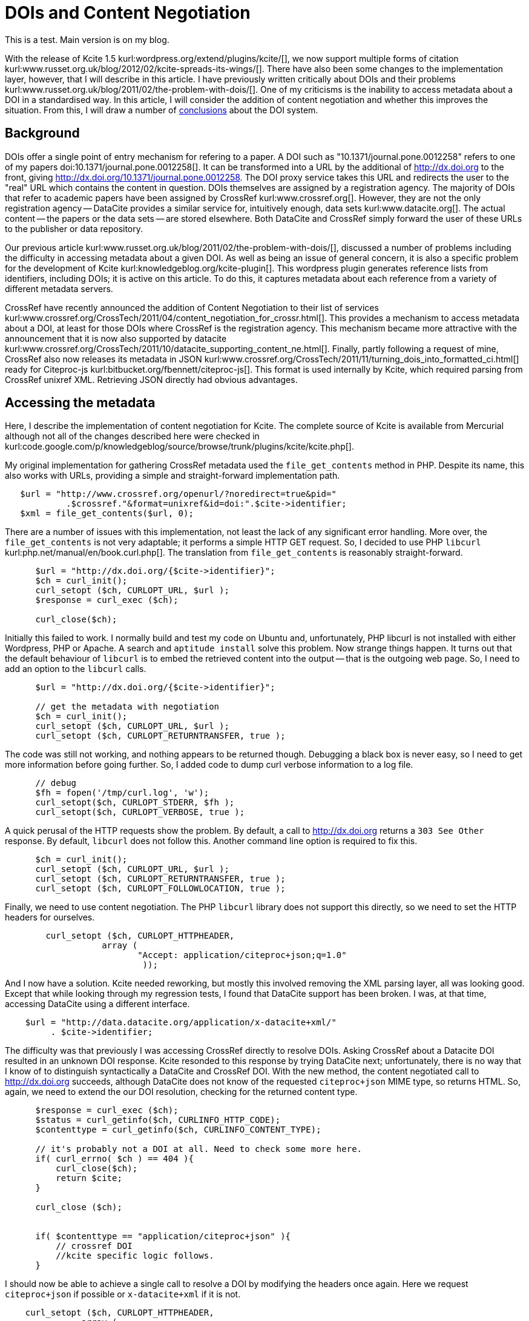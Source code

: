 DOIs and Content Negotiation
============================
:blogpost-status: published
:blogpost-categories: kcite,exemplars
:url-viewed: 2012-04-08

This is a test. Main version is on my blog. 

With the release of Kcite 1.5 kurl:wordpress.org/extend/plugins/kcite/[], we
now support multiple forms of citation
kurl:www.russet.org.uk/blog/2012/02/kcite-spreads-its-wings/[]. There have
also been some changes to the implementation layer, however, that I will
describe in this article. I have previously written critically about DOIs and
their problems kurl:www.russet.org.uk/blog/2011/02/the-problem-with-dois/[].
One of my criticisms is the inability to access metadata about a DOI in a
standardised way. In this article, I will consider the addition of content
negotiation and whether this improves the situation. From this, I will draw a
number of xref:conclusions[conclusions] about the DOI system. 

== Background

DOIs offer a single point of entry mechanism for refering to a paper. A DOI
such as "10.1371/journal.pone.0012258" refers to one of my papers
doi:10.1371/journal.pone.0012258[]. It can be transformed into a URL by the
additional of http://dx.doi.org to the front, giving
http://dx.doi.org/10.1371/journal.pone.0012258. The DOI proxy service takes
this URL and redirects the user to the "real" URL which contains the content
in question. DOIs themselves are assigned by a registration agency. The
majority of DOIs that refer to academic papers have been assigned by CrossRef
kurl:www.crossref.org[]. However, they are not the only registration agency --
DataCite provides a similar service for, intuitively enough, data sets
kurl:www.datacite.org[]. The actual content -- the papers or the data sets --
are stored elsewhere. Both DataCite and CrossRef simply forward the user of
these URLs to the publisher or data repository.

Our previous article
kurl:www.russet.org.uk/blog/2011/02/the-problem-with-dois/[], discussed a
number of problems including the difficulty in accessing metadata about a
given DOI. As well as being an issue of general concern, it is also a specific
problem for the development of Kcite kurl:knowledgeblog.org/kcite-plugin[].
This wordpress plugin generates reference lists from identifiers, including
DOIs; it is active on this article. To do this, it captures metadata about
each reference from a variety of different metadata servers. 

CrossRef have recently announced the addition of Content Negotiation to their
list of services
kurl:www.crossref.org/CrossTech/2011/04/content_negotiation_for_crossr.html[].
This provides a mechanism to access metadata about a DOI, at least for those
DOIs where CrossRef is the registration agency. This mechanism became more
attractive with the announcement that it is now also supported by datacite
kurl:www.crossref.org/CrossTech/2011/10/datacite_supporting_content_ne.html[].
Finally, partly following a request of mine, CrossRef also now releases its
metadata in JSON
kurl:www.crossref.org/CrossTech/2011/11/turning_dois_into_formatted_ci.html[]
ready for Citeproc-js kurl:bitbucket.org/fbennett/citeproc-js[]. This
format is used internally by Kcite, which required parsing from CrossRef
unixref XML. Retrieving JSON directly had obvious advantages. 

== Accessing the metadata

Here, I describe the implementation of content negotiation for Kcite. The
complete source of Kcite is available from Mercurial although not all of the
changes described here were checked in
kurl:code.google.com/p/knowledgeblog/source/browse/trunk/plugins/kcite/kcite.php[]. 

My original implementation for gathering CrossRef metadata used the
+file_get_contents+ method in PHP. Despite its name, this also works with
URLs, providing a simple and straight-forward implementation path. 

[source,php]
----
   $url = "http://www.crossref.org/openurl/?noredirect=true&pid="
            .$crossref."&format=unixref&id=doi:".$cite->identifier;
   $xml = file_get_contents($url, 0);
----

There are a number of issues with this implementation, not least the lack of
any significant error handling. More over, the +file_get_contents+ is not very
adaptable; it performs a simple HTTP GET request. So, I decided to use PHP
+libcurl+ kurl:php.net/manual/en/book.curl.php[]. The translation from
+file_get_contents+ is reasonably straight-forward. 
 

[source,php]
----
      $url = "http://dx.doi.org/{$cite->identifier}";
      $ch = curl_init();
      curl_setopt ($ch, CURLOPT_URL, $url );
      $response = curl_exec ($ch);

      curl_close($ch);
----

Initially this failed to work. I normally build and test my code on Ubuntu
and, unfortunately, PHP libcurl is not installed with either Wordpress, PHP or
Apache. A search and +aptitude install+ solve this problem. Now strange things
happen. It turns out that the default behaviour of +libcurl+ is to embed the
retrieved content into the output -- that is the outgoing web page. So, I
need to add an option to the +libcurl+ calls. 

[source,php]
----
      $url = "http://dx.doi.org/{$cite->identifier}";
          
      // get the metadata with negotiation
      $ch = curl_init();
      curl_setopt ($ch, CURLOPT_URL, $url );
      curl_setopt ($ch, CURLOPT_RETURNTRANSFER, true );     
----

The code was still not working, and nothing appears to be returned though.
Debugging a black box is never easy, so I need to get more information before
going further. So, I added code to dump curl verbose information to a log file. 


[source,php]
----
      // debug
      $fh = fopen('/tmp/curl.log', 'w'); 
      curl_setopt($ch, CURLOPT_STDERR, $fh );
      curl_setopt($ch, CURLOPT_VERBOSE, true );
----

A quick perusal of the HTTP requests show the problem. By default, a call to
http://dx.doi.org returns a +303 See Other+ response. By default, +libcurl+
does not follow this. Another command line option is required to fix this. 
      
[source,php]
----
      $ch = curl_init();
      curl_setopt ($ch, CURLOPT_URL, $url );
      curl_setopt ($ch, CURLOPT_RETURNTRANSFER, true );
      curl_setopt ($ch, CURLOPT_FOLLOWLOCATION, true );
----

Finally, we need to use content negotiation. The PHP +libcurl+ library does
not support this directly, so we need to set the HTTP headers for ourselves.

[source,php]
----
        curl_setopt ($ch, CURLOPT_HTTPHEADER,
                   array (
                          "Accept: application/citeproc+json;q=1.0"
                           ));
----

And I now have a solution. Kcite needed reworking, but mostly this involved
removing the XML parsing layer, all was looking good. Except that while
looking through my regression tests, I found that DataCite support has been
broken. I was, at that time, accessing DataCite using a different interface.

[source,php]
----
    $url = "http://data.datacite.org/application/x-datacite+xml/"
         . $cite->identifier;
----


The difficulty was that previously I was accessing CrossRef directly to
resolve DOIs. Asking CrossRef about a Datacite DOI resulted in an unknown DOI
response. Kcite resonded to this response by trying DataCite next;
unfortunately, there is no way that I know of to distinguish syntactically a
DataCite and CrossRef DOI. With the new method, the content negotiated call to
http://dx.doi.org[] succeeds, although DataCite does not know of the requested
+citeproc+json+ MIME type, so returns HTML. So, again, we need to extend the
our DOI resolution, checking for the returned content type.

[source,php]
----
      $response = curl_exec ($ch);
      $status = curl_getinfo($ch, CURLINFO_HTTP_CODE); 
      $contenttype = curl_getinfo($ch, CURLINFO_CONTENT_TYPE);
      
      // it's probably not a DOI at all. Need to check some more here. 
      if( curl_errno( $ch ) == 404 ){
          curl_close($ch);
          return $cite;
      }            

      curl_close ($ch);
                

      if( $contenttype == "application/citeproc+json" ){
          // crossref DOI
          //kcite specific logic follows. 
      }
----

I should now be able to achieve a single call to resolve a DOI by modifying
the headers once again. Here we request +citeproc+json+ if possible or
+x-datacite+xml+ if it is not. 

[source,php]
----
    curl_setopt ($ch, CURLOPT_HTTPHEADER,
               array (
                     Accept: application/citeproc+json;q=1.0, application/x-datacite+xml;q=0.9
                          ));

----

Unfortunately this fails also. While CrossRef returns +citeproc+json+,
DataCite still returns HTML. Discussions with Karl Ward from CrossRef cleared
up the problem. The content negotiation implementation of both CrossRef and
DataCite was imperfect. DataCite's implementation always tried to return the
first content type; but it doesn't know about +citeproc+json+, hence the HTML.
Meanwhile CrossRef returns only the highest q value, rather than all types.
Ironically, the problem was solved by doing this:

[source,php]
----

    curl_setopt ($ch, CURLOPT_HTTPHEADER,
               array (
                     Accept: application/x-datacite+xml;q=0.9, application/citeproc+json;q=1.0
                          ));

----

Crossref now returns JSON (because it has the highest q value), while datacite
returns XML because it comes first. The final, complete and functioning method
now appears as follows:


[source,php]
----
      $url = "http://dx.doi.org/{$cite->identifier}";
          
      // get the metadata with negotiation
      $ch = curl_init();
      curl_setopt ($ch, CURLOPT_URL, $url );
      curl_setopt ($ch, CURLOPT_RETURNTRANSFER, true );
      curl_setopt ($ch, CURLOPT_FOLLOWLOCATION, true );


      // the order here is important, as both datacite and crossrefs content negotiation is broken. 
      // crossref only return the highest match, but do check other content
      // types. So, should return json. Datacite is broken, so only return the first
      // content type, which should be XML.
      curl_setopt ($ch, CURLOPT_HTTPHEADER,
                   array (
                          "Accept: application/x-datacite+xml;q=0.9, application/citeproc+json;q=1.0"
                          ));
      
      // debug
      //$fh = fopen('/tmp/curl.log', 'w'); 
      //curl_setopt($ch, CURLOPT_STDERR, $fh );
      //curl_setopt($ch, CURLOPT_VERBOSE, true );
      
      $response = curl_exec ($ch);
      $status = curl_getinfo($ch, CURLINFO_HTTP_CODE); 
      $contenttype = curl_getinfo($ch, CURLINFO_CONTENT_TYPE);

      // it's probably not a DOI at all. Need to check some more here. 
      if( curl_errno( $ch ) == 404 ){
          curl_close($ch);
          return $cite;
      }            

      curl_close ($ch);
                

      if( $contenttype == "application/citeproc+json" ){
           // crossref DOI
           // kcite application logic
      }
              
      if( $contenttype == "application/x-datacite+xml" ){
          //datacite DOI
          // kcite application logic
      }
----

== Using the metadata

Although we now have a single point of entry for accessing the metadata about
a DOI, the metadata itself is still not standardised. Although CrossRef has
returned metadata in (nearly!) the form that we are going to use, DataCite has
returned XML conforming to their own schema. We still need to parse this XML.
Fortunately, this is relatively easy in PHP, using the +SimpleXMLElement+
class and xpath. The full code is available, so here I just show the sections
involving xpath, for example, to retrieve the publisher and the title. 

[source,php]
----
    $journalN = $article->xpath( "//publisher"); 
    $titleN = $article->xpath( "//title" );
----

Initial testing suggested this works, sometimes. Unfortunately, I discovered
that this failed for some DataCite DOIs. More solicitous debugging shows the
problem; DataCite returns more than one form of XML. At first sight, the xpath
should work, since the relevant elements are still in the same place. However,
the default namespaces have changed -- DataCite kernel 2.0 XML does not have a
default namespace, while 2.1 and 2.2 do, which breaks the xpath. The situation
is resolved by searching for namespaces, then parameterising the xpath
queries.


[source,php]
----
       $namespaceN = $article->getNamespaces();
       $kn = "";
       if( $namespaceN[ "" ] == "http://datacite.org/schema/kernel-2.2" ){
           $kn = "kn:";
           $article->registerXpathNamespace( "kn", "http://datacite.org/schema/kernel-2.2" );
       }
       
       if( $namespaceN[ "" ] == null ){
           // kernel 2.0 -- no namespace
           // so do nothing.
       }
       
      $journalN = $article->xpath( "//${kn}publisher"); 
      $titleN = $article->xpath( "//${kn}title" );
----

I now have a system capable of gathering bibliographic metadata from a DOI. 

== Discussion

In our original post
kurl:www.russet.org.uk/blog/2011/02/the-problem-with-dois/[], we compared the
situation with bioinformatics identifiers to DOIs. A Uniprot ID, for instance,
such as http://www.uniprot.org/uniprot/P08100, resolves to a protein record
while http://www.uniprot.org/uniprot/P08100.fasta returns the equivalent
protein sequence. Content negotiation offers the possibility of achieving
something similar with DOIs, at least with respect to the metadata if not the
actual content.  

My experience in practice shows that content negotiation does work and is
useful, however, I am unconvinced that it is an ideal solution. From a
theoretical stand point, the use of +Accept+ headers seems nice. But in
practice, it is painful because it is not commonly used. PHP does not support
it, while even PHP with +libcurl+ support requires me to set headers by hand,
as there are no standard methods for doing so. Likewise, with +curl+ on the
command line, as shown in this example from CrossRef
kurl:www.crossref.org/CrossTech/2011/04/content_negotiation_for_crossr.html[]
which retrieves RDF metadata. 

----
curl -D - -L -H   "Accept: application/rdf+xml" "http://dx.doi.org/10.1126/science.1157784" 
----

I would expect a similar experience within Perl, Python or Java; the tools of
choice for a bioinformatician. I cannot email people a link to the metadata
for a paper; I have no idea how you could access the RDF if you were using a
desktop browser, or on a phone. From a personal perspective, I much prefer
the approach offered by DataCite which uses URLs of the form
http://data.datacite.org/application/x-datacite+xml/10.5524/100005 which is
genomic data about Emperor Penguins doi:10.5524/100005[]. Content negotiation
is hard work because although it is standard, being part of the HTTP
specification, it is not common. The fact that neither DataCite nor CrossRef
got their implementation right suggests to me that these are not my problems
alone.

Of course, the DataCite approach is limited to DataCite DOIs, so
http://data.datacite.org/application/x-datacite+xml/10.1371/journal.pone.0012258
returns a failure message. However, this mechanism implemented at
http://dx.doi.org would add a valuable and additional interface; it is
actually very easy to implement, with a simple call to the content negotiated
stack; a form of the PHP described in this post would perform the task well.

My original criticisms of DOIs included the enormous variety of entities that
DOIs actually resolve to: the article in HTML or PDF, an abstract and a
picture, author biographies, or an image of a print out of the front page
kurl:www.russet.org.uk/blog/2011/02/the-problem-with-dois/[]. Unfortunately,
the experience is replicated at the metadata level. With two registration
agencies, I have to deal with 4 different types of schema, although I am
grateful to CrossRef to adding support for the one that I wanted. If I can
managed to do an, admittedly, half-hearted job at integrating this data by
blackbox resolution of a set of DOIs, it would be nice if the International
DOI Foundation could do the job for me. Failing this, a single point of entry
to the documentation for the different registration agencies would help. 

Finally, the fact that DOIs provide a single, unified identifier at the
metadata level turns out to be a disadvantage. There is, in reality, no such
thing as a DOI; there are multiple different types of DOI. KCite supports two
of them, that is CrossRef DOIs and DataCite DOIs. But there are 8 registration
agencies kurl:www.doi.org/registration_agencies.html[]. It is, therefore,
not possible to know what content types if any will be returned before hand.

The more general problem is for a given DOI, to my knowledge, there is no way
of knowing which registration agency is responsible, at least not at the level
of a http://dx.doi.org URI (at the Handle level there must be, or the system
would not work). For the average user, therefore, there is no way of knowing
who is responsible for a given DOI. Strictly, this is true for a URL also. But
if http://www.uniprot.org/uniprot/OPSD_HUMAN fails to resolve as I think it
should do, there are a number of steps I can take. I can email
webmaster@uniprot.org. I can browse from http://www.uniprot.org looking for a
contact. I can type +whois uniprot.org+. For a DOI, I have none of these tools
(or rather everything points to the International DOI Foundation). 

This problem was exemplified a few days after completing the work on KCite
described here. I noticed that PDB has DOIs for its records, which should have
worked with KCite. However, they were failing to resolve. Consider this
(elided) output from +curl+.

----
> curl -D - "http://dx.doi.org/10.2210/pdb3cap/pdb"
HTTP/1.1 303 See Other
Server: Apache-Coyote/1.1
Location: ftp://ftp.wwpdb.org/pub/pdb/data/structures/divided/pdb/ca/pdb3cap.ent.gz


> curl -D - -L -H  "Accept: application/citeproc+json" "http://dx.doi.org/10.2210/pdb3cap/pdb"
HTTP/1.1 303 See Other
Server: Apache-Coyote/1.1
Location: http://data.crossref.org/10.2210%2Fpdb3cap%2Fpdb

HTTP/1.1 404 Not Found
Date: Mon, 27 Feb 2012 13:58:39 GMT

Unknown DOI
----

The DOI resolves but the metadata does not. What was more confusing was this
result which shows that some PDB DOIs *did* resolve.

----
> curl -D - -L -H   "Accept: application/rdf+xml" "http://dx.doi.org/10.2210/rcsb_pdb/mom_2012_2"
HTTP/1.1 303 See Other
Server: Apache-Coyote/1.1
Location: http://data.crossref.org/10.2210%2Frcsb_pdb%2Fmom_2012_2

HTTP/1.1 200 OK
Date: Mon, 27 Feb 2012 14:01:18 GMT
Content-Type: application/rdf+xml
----

In this case, it is possible to guess who the registration agency was
(CrossRef) from the location of the RDF metadata, but this is undocumented and
may not work for all registration agencies. Too much guesswork or specific
knowledge of the DOI is involved. Thankfully, in this case, Karl Ward of
CrossRef fixed the problem rapidly and now I can cite both the crystal
structure of Opsin doi:10.2210/pdb3cap/pdb[] and the Aminoglycoside
Antibiotics doi:10.2210/rcsb_pdb/mom_2012_2[].


== Conclusions

anchor:conclusions[] DOIs are and remain problematic. The addition of content
negotiation at first sight appears to be a considerable improvement, but it
usage is more complex than it should be. I offer here three suggestions based
on my experience:

 - An alternative based on simple HTTP GET URIs should be provided
 - A standardised metadata schema for all DOIs, or at least a single point of
   entry to the documentation for all DOIs. 
 - For a given DOI, there must be a standard mechanism to discover which
   registration agency is responsible. Without this, it is hard to discover
   which documentation and which schema applies. 

Despite this, KCite actively uses content negotiation; with it, I have dropped
the number of HTTP requests I need to make to resolve the metadata for a
DOI and this is a good thing. It is good to see the system getting more
usable; I hope that this trend continues. 

anchor:end[]

